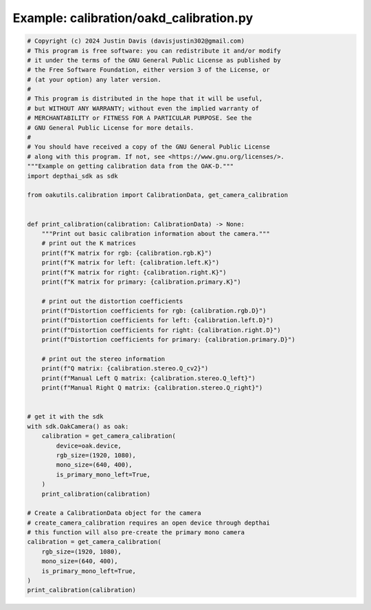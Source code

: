 .. _examples_calibration/oakd_calibration:

Example: calibration/oakd_calibration.py
========================================

.. code-block:: python

	# Copyright (c) 2024 Justin Davis (davisjustin302@gmail.com)
	# This program is free software: you can redistribute it and/or modify
	# it under the terms of the GNU General Public License as published by
	# the Free Software Foundation, either version 3 of the License, or
	# (at your option) any later version.
	#
	# This program is distributed in the hope that it will be useful,
	# but WITHOUT ANY WARRANTY; without even the implied warranty of
	# MERCHANTABILITY or FITNESS FOR A PARTICULAR PURPOSE. See the
	# GNU General Public License for more details.
	#
	# You should have received a copy of the GNU General Public License
	# along with this program. If not, see <https://www.gnu.org/licenses/>.
	"""Example on getting calibration data from the OAK-D."""
	import depthai_sdk as sdk
	
	from oakutils.calibration import CalibrationData, get_camera_calibration
	
	
	def print_calibration(calibration: CalibrationData) -> None:
	    """Print out basic calibration information about the camera."""
	    # print out the K matrices
	    print(f"K matrix for rgb: {calibration.rgb.K}")
	    print(f"K matrix for left: {calibration.left.K}")
	    print(f"K matrix for right: {calibration.right.K}")
	    print(f"K matrix for primary: {calibration.primary.K}")
	
	    # print out the distortion coefficients
	    print(f"Distortion coefficients for rgb: {calibration.rgb.D}")
	    print(f"Distortion coefficients for left: {calibration.left.D}")
	    print(f"Distortion coefficients for right: {calibration.right.D}")
	    print(f"Distortion coefficients for primary: {calibration.primary.D}")
	
	    # print out the stereo information
	    print(f"Q matrix: {calibration.stereo.Q_cv2}")
	    print(f"Manual Left Q matrix: {calibration.stereo.Q_left}")
	    print(f"Manual Right Q matrix: {calibration.stereo.Q_right}")
	
	
	# get it with the sdk
	with sdk.OakCamera() as oak:
	    calibration = get_camera_calibration(
	        device=oak.device,
	        rgb_size=(1920, 1080),
	        mono_size=(640, 400),
	        is_primary_mono_left=True,
	    )
	    print_calibration(calibration)
	
	# Create a CalibrationData object for the camera
	# create_camera_calibration requires an open device through depthai
	# this function will also pre-create the primary mono camera
	calibration = get_camera_calibration(
	    rgb_size=(1920, 1080),
	    mono_size=(640, 400),
	    is_primary_mono_left=True,
	)
	print_calibration(calibration)

